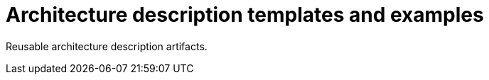 = Architecture description templates and examples

//
////
//    ============================================================================================================   //
//                                                                                                                   //
//    Copyright 2019 Nikola Ruzic                                                                                    //
//                                                                                                                   //
//    Permission is hereby granted, free of charge, to any person obtaining a copy of this software                  //
//    and associated documentation files (the "Software"), to deal in the Software without restriction,              //
//    including without limitation the rights to use, copy, modify, merge, publish, distribute, sublicense,          //
//    and/or sell copies of the Software, and to permit persons to whom the Software is furnished to do so,          //
//    subject to the following conditions:                                                                           //
//                                                                                                                   //
//    The above copyright notice and this permission notice shall be included in all copies or substantial           //
//    portions of the Software.                                                                                      //
//                                                                                                                   //
//    THE SOFTWARE IS PROVIDED "AS IS", WITHOUT WARRANTY OF ANY KIND, EXPRESS OR IMPLIED, INCLUDING                  //
//    BUT NOT LIMITED TO THE WARRANTIES OF MERCHANTABILITY, FITNESS FOR A PARTICULAR PURPOSE AND NONINFRINGEMENT.    //
//    IN NO EVENT SHALL THE AUTHORS OR COPYRIGHT HOLDERS BE LIABLE FOR ANY CLAIM, DAMAGES OR OTHER LIABILITY,        //
//    WHETHER IN AN ACTION OF CONTRACT, TORT OR OTHERWISE, ARISING FROM, OUT OF OR IN CONNECTION WITH THE SOFTWARE   //
//    OR THE USE OR OTHER DEALINGS IN THE SOFTWARE.                                                                  //
//                                                                                                                   //
//    ============================================================================================================   //
////

Reusable architecture description artifacts.
